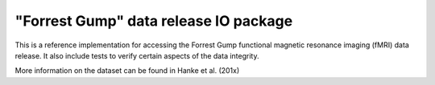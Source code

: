 ======================================
"Forrest Gump" data release IO package
======================================

This is a reference implementation for accessing the Forrest Gump functional
magnetic resonance imaging (fMRI) data release. It also include tests to verify
certain aspects of the data integrity.

More information on the dataset can be found in Hanke et al. (201x)

